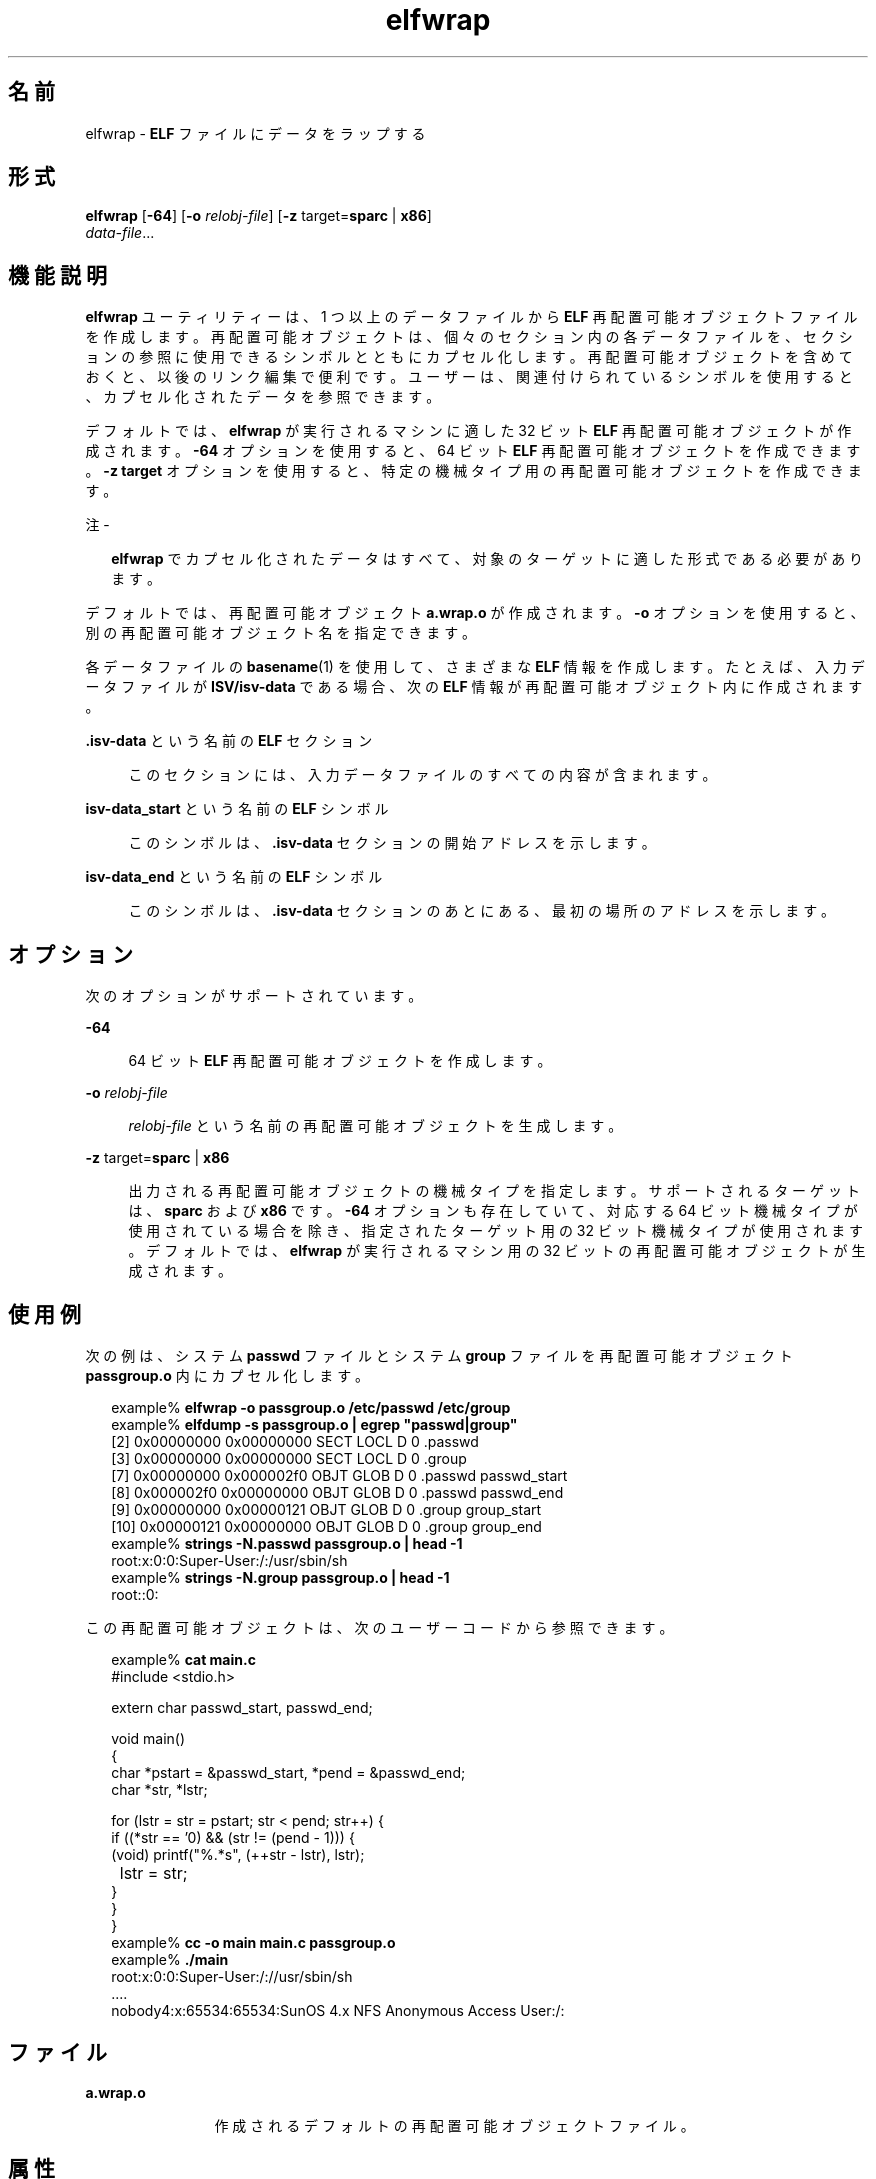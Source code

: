 '\" te
.\"  Copyright (c) 2008, 2011, Oracle and/or its affiliates. All rights reserved..
.TH elfwrap 1 "2011 年 6 月 8 日" "SunOS 5.11" "ユーザーコマンド"
.SH 名前
elfwrap \- \fBELF\fR ファイルにデータをラップする
.SH 形式
.LP
.nf
\fBelfwrap\fR [\fB-64\fR] [\fB-o\fR \fIrelobj-file\fR] [\fB-z\fR target=\fBsparc\fR | \fBx86\fR]
\fIdata-file\fR...
.fi

.SH 機能説明
.sp
.LP
\fBelfwrap\fR ユーティリティーは、1 つ以上のデータファイルから \fBELF\fR 再配置可能オブジェクトファイルを作成します。再配置可能オブジェクトは、個々のセクション内の各データファイルを、セクションの参照に使用できるシンボルとともにカプセル化します。再配置可能オブジェクトを含めておくと、以後のリンク編集で便利です。ユーザーは、関連付けられているシンボルを使用すると、カプセル化されたデータを参照できます。
.sp
.LP
デフォルトでは、\fBelfwrap\fR が実行されるマシンに適した 32 ビット \fBELF\fR 再配置可能オブジェクトが作成されます。\fB-64\fR オプションを使用すると、64 ビット \fBELF\fR 再配置可能オブジェクトを作成できます。\fB-z target\fR オプションを使用すると、特定の機械タイプ用の再配置可能オブジェクトを作成できます。
.LP
注 - 
.sp
.RS 2
\fBelfwrap\fR でカプセル化されたデータはすべて、対象のターゲットに適した形式である必要があります。
.RE
.sp
.LP
デフォルトでは、再配置可能オブジェクト \fBa.wrap.o\fR が作成されます。\fB-o\fR オプションを使用すると、別の再配置可能オブジェクト名を指定できます。
.sp
.LP
各データファイルの \fBbasename\fR(1) を使用して、さまざまな \fBELF\fR 情報を作成します。たとえば、入力データファイルが \fBISV/isv-data\fR である場合、次の \fBELF\fR 情報が再配置可能オブジェクト内に作成されます。
.sp
.ne 2
.mk
.na
\fB\fB\&.isv-data\fR という名前の \fBELF\fR セクション\fR
.ad
.sp .6
.RS 4n
このセクションには、入力データファイルのすべての内容が含まれます。
.RE

.sp
.ne 2
.mk
.na
\fB\fBisv-data_start\fR という名前の \fBELF\fR シンボル\fR
.ad
.sp .6
.RS 4n
このシンボルは、\fB\&.isv-data\fR セクションの開始アドレスを示します。
.RE

.sp
.ne 2
.mk
.na
\fB\fBisv-data_end\fR という名前の \fBELF\fR シンボル\fR
.ad
.sp .6
.RS 4n
このシンボルは、\fB\&.isv-data\fR セクションのあとにある、最初の場所のアドレスを示します。
.RE

.SH オプション
.sp
.LP
次のオプションがサポートされています。
.sp
.ne 2
.mk
.na
\fB\fB-64\fR\fR
.ad
.sp .6
.RS 4n
64 ビット \fBELF\fR 再配置可能オブジェクトを作成します。
.RE

.sp
.ne 2
.mk
.na
\fB\fB-o\fR \fIrelobj-file\fR\fR
.ad
.sp .6
.RS 4n
\fIrelobj-file\fR という名前の再配置可能オブジェクトを生成します。
.RE

.sp
.ne 2
.mk
.na
\fB\fB-z\fR target=\fBsparc\fR | \fBx86\fR\fR
.ad
.sp .6
.RS 4n
出力される再配置可能オブジェクトの機械タイプを指定します。サポートされるターゲットは、\fBsparc\fR および \fBx86\fR です。\fB-64\fR オプションも存在していて、対応する 64 ビット機械タイプが使用されている場合を除き、指定されたターゲット用の 32 ビット機械タイプが使用されます。デフォルトでは、\fBelfwrap\fR が実行されるマシン用の 32 ビットの再配置可能オブジェクトが生成されます。
.RE

.SH 使用例
.sp
.LP
次の例は、システム \fBpasswd\fR ファイルとシステム \fBgroup\fR ファイルを再配置可能オブジェクト \fBpassgroup.o\fR 内にカプセル化します。
.sp
.in +2
.nf
example% \fBelfwrap -o passgroup.o /etc/passwd /etc/group\fR
example% \fBelfdump -s passgroup.o | egrep "passwd|group"\fR
  [2]  0x00000000 0x00000000  SECT LOCL  D  0 .passwd        
  [3]  0x00000000 0x00000000  SECT LOCL  D  0 .group         
  [7]  0x00000000 0x000002f0  OBJT GLOB  D  0 .passwd  passwd_start
  [8]  0x000002f0 0x00000000  OBJT GLOB  D  0 .passwd  passwd_end
  [9]  0x00000000 0x00000121  OBJT GLOB  D  0 .group   group_start
 [10]  0x00000121 0x00000000  OBJT GLOB  D  0 .group   group_end
example% \fBstrings -N.passwd passgroup.o | head -1\fR
root:x:0:0:Super-User:/:/usr/sbin/sh
example% \fBstrings -N.group passgroup.o | head -1\fR
root::0:
.fi
.in -2
.sp

.sp
.LP
この再配置可能オブジェクトは、次のユーザーコードから参照できます。
.sp
.in +2
.nf
example% \fBcat main.c\fR
#include        <stdio.h>

extern char     passwd_start, passwd_end;

void main()
{
    char    *pstart = &passwd_start, *pend = &passwd_end;
    char    *str, *lstr;

    for (lstr = str = pstart; str < pend; str++) {
        if ((*str == '\n') && (str != (pend - 1)))  {
            (void) printf("%.*s", (++str - lstr), lstr);
	    lstr = str;
        }
    }
}
example% \fBcc -o main main.c passgroup.o\fR
example% \fB\&./main\fR
root:x:0:0:Super-User:/://usr/sbin/sh
\&....
nobody4:x:65534:65534:SunOS 4.x NFS Anonymous Access User:/:
.fi
.in -2
.sp

.SH ファイル
.sp
.ne 2
.mk
.na
\fB\fBa.wrap.o\fR\fR
.ad
.RS 12n
.rt  
作成されるデフォルトの再配置可能オブジェクトファイル。
.RE

.SH 属性
.sp
.LP
属性についての詳細は、\fBattributes\fR(5) を参照してください。
.sp

.sp
.TS
tab() box;
cw(2.75i) |cw(2.75i) 
lw(2.75i) |lw(2.75i) 
.
属性タイプ属性値
_
使用条件developer/base-developer-utilities
_
インタフェースの安定性確実
.TE

.SH 関連項目
.sp
.LP
\fBelfdump\fR(1), \fBld\fR(1), \fBstrings\fR(1), \fBelf\fR(3ELF), \fBattributes\fR(5), \fBddi_modopen\fR(9F)
.sp
.LP
\fI『Linker and Libraries Guide』\fR
